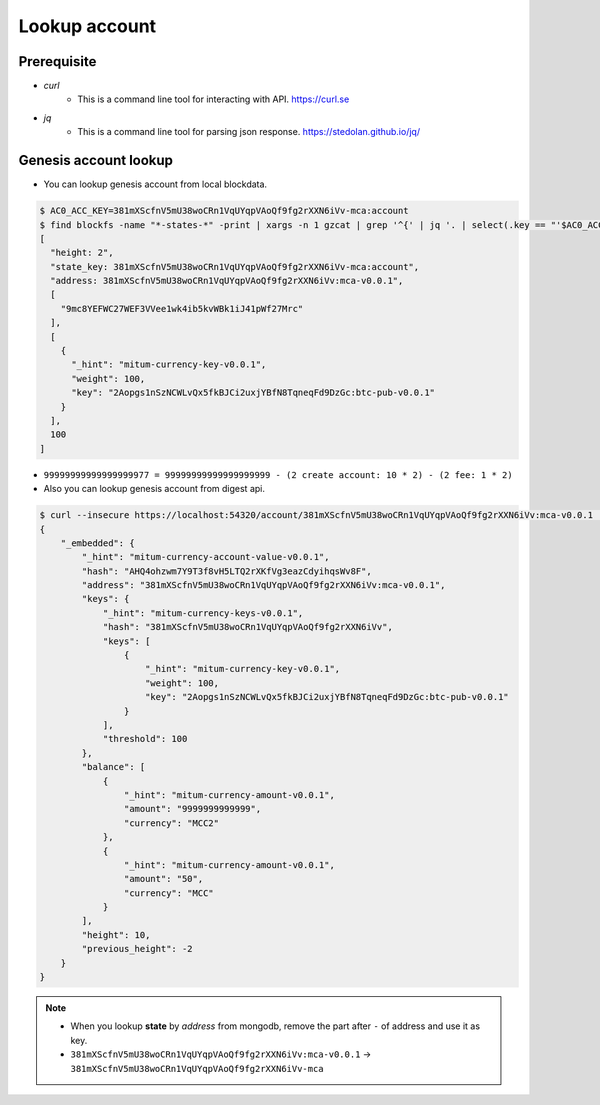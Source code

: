 Lookup account 
===================

Prerequisite
--------------

* *curl*
    * This is a command line tool for interacting with API. https://curl.se

* *jq*
    * This is a command line tool for parsing json response. https://stedolan.github.io/jq/

Genesis account lookup
--------------------------------------------------------------------------------

* You can lookup genesis account from local blockdata.

.. code-block:: sh

  $ AC0_ACC_KEY=381mXScfnV5mU38woCRn1VqUYqpVAoQf9fg2rXXN6iVv-mca:account
  $ find blockfs -name "*-states-*" -print | xargs -n 1 gzcat | grep '^{' | jq '. | select(.key == "'$AC0_ACC_KEY'") | [ "height: "+(.height|tostring), "state_key: " + .key, "address: " + .value.value.address, .operations, .value.value.keys.keys, .value.value.keys.threshold]'
  [
    "height: 2",
    "state_key: 381mXScfnV5mU38woCRn1VqUYqpVAoQf9fg2rXXN6iVv-mca:account",
    "address: 381mXScfnV5mU38woCRn1VqUYqpVAoQf9fg2rXXN6iVv:mca-v0.0.1",
    [
      "9mc8YEFWC27WEF3VVee1wk4ib5kvWBk1iJ41pWf27Mrc"
    ],
    [
      {
        "_hint": "mitum-currency-key-v0.0.1",
        "weight": 100,
        "key": "2Aopgs1nSzNCWLvQx5fkBJCi2uxjYBfN8TqneqFd9DzGc:btc-pub-v0.0.1"
      }
    ],
    100
  ]


* ``99999999999999999977 = 99999999999999999999 - (2 create account: 10 * 2) - (2 fee: 1 * 2)``

* Also you can lookup genesis account from digest api.

.. code-block:: sh

    $ curl --insecure https://localhost:54320/account/381mXScfnV5mU38woCRn1VqUYqpVAoQf9fg2rXXN6iVv:mca-v0.0.1 | jq '{_embedded}'
    {
        "_embedded": {
            "_hint": "mitum-currency-account-value-v0.0.1",
            "hash": "AHQ4ohzwm7Y9T3f8vH5LTQ2rXKfVg3eazCdyihqsWv8F",
            "address": "381mXScfnV5mU38woCRn1VqUYqpVAoQf9fg2rXXN6iVv:mca-v0.0.1",
            "keys": {
                "_hint": "mitum-currency-keys-v0.0.1",
                "hash": "381mXScfnV5mU38woCRn1VqUYqpVAoQf9fg2rXXN6iVv",
                "keys": [
                    {
                        "_hint": "mitum-currency-key-v0.0.1",
                        "weight": 100,
                        "key": "2Aopgs1nSzNCWLvQx5fkBJCi2uxjYBfN8TqneqFd9DzGc:btc-pub-v0.0.1"
                    }
                ],
                "threshold": 100
            },
            "balance": [
                {
                    "_hint": "mitum-currency-amount-v0.0.1",
                    "amount": "9999999999999",
                    "currency": "MCC2"
                },
                {
                    "_hint": "mitum-currency-amount-v0.0.1",
                    "amount": "50",
                    "currency": "MCC"
                }
            ],
            "height": 10,
            "previous_height": -2
        }
    }

.. note::
    * When you lookup **state** by *address* from mongodb, remove the part after ``-`` of address and use it as key.
    * ``381mXScfnV5mU38woCRn1VqUYqpVAoQf9fg2rXXN6iVv:mca-v0.0.1`` → ``381mXScfnV5mU38woCRn1VqUYqpVAoQf9fg2rXXN6iVv-mca``
    